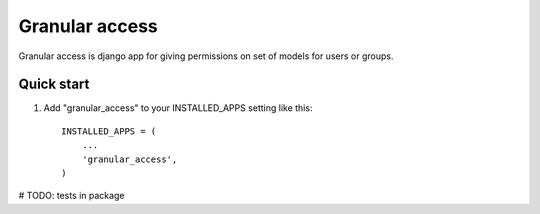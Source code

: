 =====
Granular access
=====

Granular access is django app for giving permissions on set of models for users
or groups.


Quick start
-----------

1. Add "granular_access" to your INSTALLED_APPS setting like this::

      INSTALLED_APPS = (
          ...
          'granular_access',
      )

# TODO: tests in package
